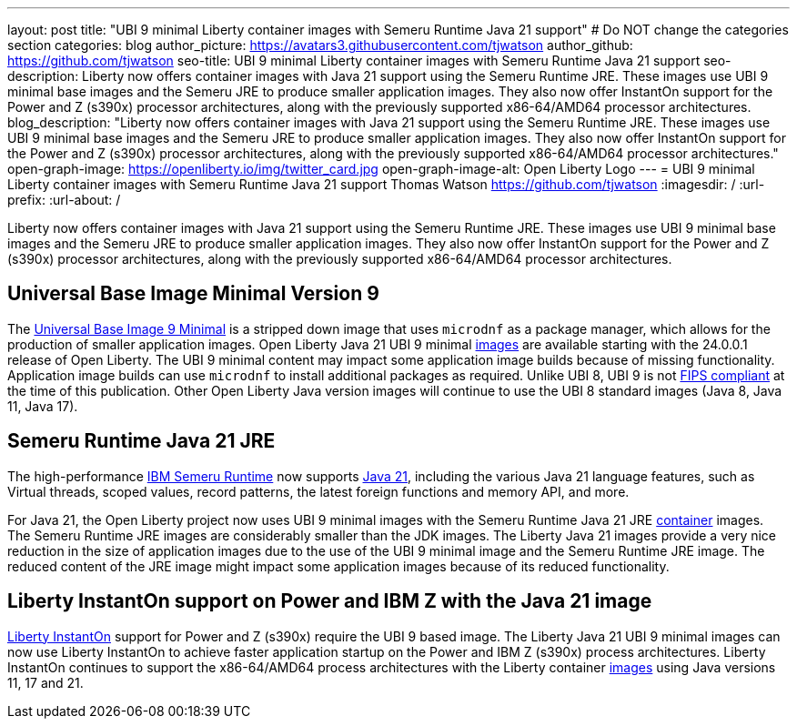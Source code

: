 ---
layout: post
title: "UBI 9 minimal Liberty container images with Semeru Runtime Java 21 support"
# Do NOT change the categories section
categories: blog
author_picture: https://avatars3.githubusercontent.com/tjwatson
author_github: https://github.com/tjwatson
seo-title: UBI 9 minimal Liberty container images with Semeru Runtime Java 21 support
seo-description: Liberty now offers container images with Java 21 support using the Semeru Runtime JRE. These images use UBI 9 minimal base images and the Semeru JRE to produce smaller application images. They also now offer InstantOn support for the Power and Z (s390x) processor architectures, along with the previously supported x86-64/AMD64 processor architectures.
blog_description: "Liberty now offers container images with Java 21 support using the Semeru Runtime JRE. These images use UBI 9 minimal base images and the Semeru JRE to produce smaller application images. They also now offer InstantOn support for the Power and Z (s390x) processor architectures, along with the previously supported x86-64/AMD64 processor architectures."
open-graph-image: https://openliberty.io/img/twitter_card.jpg
open-graph-image-alt: Open Liberty Logo
---
= UBI 9 minimal Liberty container images with Semeru Runtime Java 21 support
Thomas Watson <https://github.com/tjwatson>
:imagesdir: /
:url-prefix:
:url-about: /

Liberty now offers container images with Java 21 support using the Semeru Runtime JRE. These images use UBI 9 minimal base images and the Semeru JRE to produce smaller application images. They also now offer InstantOn support for the Power and Z (s390x) processor architectures, along with the previously supported x86-64/AMD64 processor architectures.

== Universal Base Image Minimal Version 9
The link:https://catalog.redhat.com/software/containers/ubi9/ubi-minimal/615bd9b4075b022acc111bf5[Universal Base Image 9 Minimal] is a stripped down image that uses `microdnf` as a package manager, which allows for the production of smaller application images. Open Liberty Java 21 UBI 9 minimal link:https://github.com/OpenLiberty/ci.docker/blob/main/docs/icr-images.md[images] are available starting with the 24.0.0.1 release of Open Liberty. The UBI 9 minimal content may impact some application image builds because of missing functionality. Application image builds can use `microdnf` to install additional packages as required. Unlike UBI 8, UBI 9 is not link:https://access.redhat.com/articles/2918071#fips-140-2-and-fips-140-3-2[FIPS compliant] at the time of this publication. Other Open Liberty Java version images will continue to use the UBI 8 standard images (Java 8, Java 11, Java 17).

== Semeru Runtime Java 21 JRE
The high-performance link:https://developer.ibm.com/languages/java/semeru-runtimes[IBM Semeru Runtime] now supports link:https://community.ibm.com/community/user/wasdevops/blogs/tony-renaud/2024/01/11/ibm-semeru-runtime-open-edition-2101-is-out-today[Java 21], including the various Java 21 language features, such as Virtual threads, scoped values, record patterns, the latest foreign functions and memory API, and more.

For Java 21, the Open Liberty project now uses UBI 9 minimal images with the Semeru Runtime Java 21 JRE link:https://github.com/ibmruntimes/semeru-containers[container] images. The Semeru Runtime JRE images are considerably smaller than the JDK images. The Liberty Java 21 images provide a very nice reduction in the size of application images due to the use of the UBI 9 minimal image and the Semeru Runtime JRE image. The reduced content of the JRE image might impact some application images because of its reduced functionality.

== Liberty InstantOn support on Power and IBM Z with the Java 21 image
link:https://openliberty.io/docs/latest/instanton.html[Liberty InstantOn] support for Power and Z (s390x) require the UBI 9 based image. The Liberty Java 21 UBI 9 minimal images can now use Liberty InstantOn to achieve faster application startup on the Power and IBM Z (s390x) process architectures. Liberty InstantOn continues to support the x86-64/AMD64 process architectures with the Liberty container link:https://github.com/OpenLiberty/ci.docker/blob/main/docs/icr-images.md[images] using Java versions 11, 17 and 21.

// // // // // // // //
// LINKS
//
// OpenLiberty.io site links:
// link:/guides/microprofile-rest-client.html[Consuming RESTful Java microservices]
//
// Off-site links:
// link:https://openapi-generator.tech/docs/installation#jar[Download Instructions]
//
// // // // // // // //
